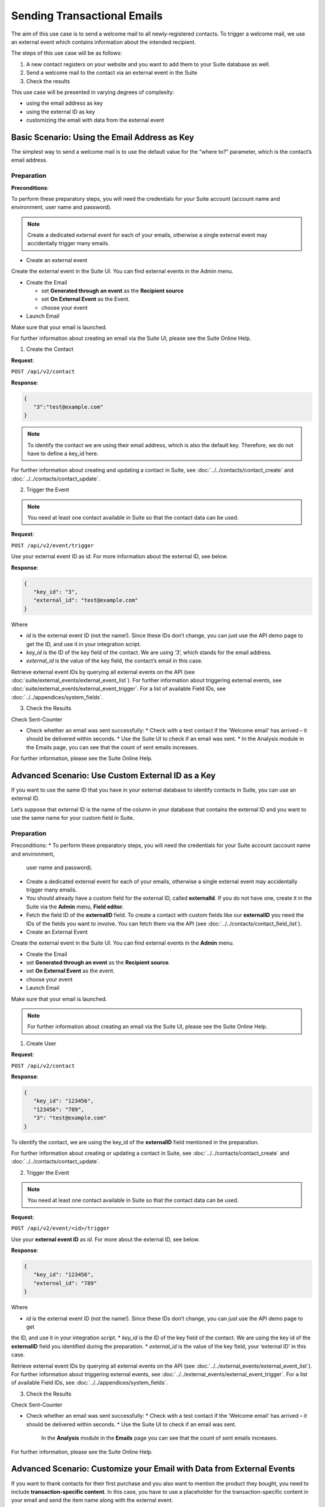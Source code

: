 Sending Transactional Emails
============================

The aim of this use case is to send a welcome mail to all newly-registered contacts.
To trigger a welcome mail, we use an external event which contains information about the intended recipient.

The steps of this use case will be as follows:

1. A new contact registers on your website and you want to add them to your Suite database as well.
2. Send a welcome mail to the contact via an external event in the Suite
3. Check the results

This use case will be presented in varying degrees of complexity:

* using the email address as key
* using the external ID as key
* customizing the email with data from the external event

Basic Scenario: Using the Email Address as Key
----------------------------------------------

The simplest way to send a welcome mail is to use the default value for the “where to?” parameter, which is the contact’s email address.

Preparation
^^^^^^^^^^^
**Preconditions**:

To perform these preparatory steps, you will need the credentials for your Suite account (account name and environment,
user name and password).

.. note:: Create a dedicated external event for each of your emails, otherwise a single external event may accidentally
          trigger many emails.

* Create an external event

Create the external event in the Suite UI. You can find external events in the Admin menu.

* Create the Email

  * set **Generated through an event** as the **Recipient source**
  * set **On External Event** as the Event.
  * choose your event

* Launch Email

Make sure that your email is launched.

For further information about creating an email via the Suite UI, please see the Suite Online Help.

1. Create the Contact

**Request**:

``POST /api/v2/contact``

**Response**:

.. code-block:: json

   {
      "3":"test@example.com"
   }

.. note:: To identify the contact we are using their email address, which is also the default key. Therefore, we do not have to
          define a key_id here.

For further information about creating and updating a contact in Suite, see :doc:`../../contacts/contact_create` and :doc:`../../contacts/contact_update`.

2. Trigger the Event

.. note:: You need at least one contact available in Suite so that the contact data can be used.

**Request**:

``POST /api/v2/event/trigger``

Use your external event ID as id. For more information about the external ID, see below.

**Response**:

.. code-block:: json

   {
      "key_id": "3",
      "external_id": "test@example.com"
   }

Where

* *id* is the external event ID (not the name!). Since these IDs don’t change, you can just use the API demo page to
  get the ID, and use it in your integration script.
* *key_id* is the ID of the key field of the contact. We are using ‘3’, which stands for the email address.
* *external_id* is the value of the key field, the contact’s email in this case.

Retrieve external event IDs by querying all external events on the API (see :doc:`suite/external_events/external_event_list`).
For further information about triggering external events, see :doc:`suite/external_events/external_event_trigger`.
For a list of available Field IDs, see :doc:`../../appendices/system_fields`.

3. Check the Results

Check Sent-Counter

* Check whether an email was sent successfully:
  * Check with a test contact if the ‘Welcome email’ has arrived – it should be delivered within seconds.
  * Use the Suite UI to check if an email was sent.
  * In the Analysis module in the Emails page, you can see that the count of sent emails increases.

For further information, please see the Suite Online Help.

Advanced Scenario: Use Custom External ID as a Key
--------------------------------------------------

If you want to use the same ID that you have in your external database to identify contacts in Suite, you can use an
external ID.

Let’s suppose that external ID is the name of the column in your database that contains the external ID and you want to
use the same name for your custom field in Suite.

Preparation
^^^^^^^^^^^

Preconditions:
* To perform these preparatory steps, you will need the credentials for your Suite account (account name and environment,
  user name and password).
* Create a dedicated external event for each of your emails, otherwise a single external event may accidentally
  trigger many emails.
* You should already have a custom field for the external ID, called **externalId**.
  If you do not have one, create it in the Suite via the **Admin** menu, **Field editor**.
* Fetch the field ID of the **externalID** field.
  To create a contact with custom fields like our **externalID** you need the IDs of the fields you want to involve. You can
  fetch them via the API (see :doc:`../../contacts/contact_field_list`).

* Create an External Event

Create the external event in the Suite UI. You can find external events in the **Admin** menu.

* Create the Email

* set **Generated through an event** as the **Recipient source**.
* set **On External Event** as the event.
* choose your event

* Launch Email

Make sure that your email is launched.

.. note:: For further information about creating an email via the Suite UI, please see the Suite Online Help.

1. Create User

**Request**:

``POST /api/v2/contact``

**Response**:

.. code-block:: json

   {
      "key_id": "123456",
      "123456": "789",
      "3": "test@example.com"
   }

To identify the contact, we are using the key_id of the **externalID** field mentioned in the preparation.

For further information about creating or updating a contact in Suite, see :doc:`../../contacts/contact_create` and :doc:`../../contacts/contact_update`.

2. Trigger the Event

.. note:: You need at least one contact available in Suite so that the contact data can be used.

**Request**:

``POST /api/v2/event/<id>/trigger``

Use your **external event ID** as *id*. For more about the external ID, see below.

**Response**:

.. code-block:: json

   {
      "key_id": "123456",
      "external_id": "789"
   }

Where

* *id* is the external event ID (not the name!). Since these IDs don’t change, you can just use the API demo page to get
the ID, and use it in your integration script.
* *key_id* is the ID of the key field of the contact. We are using the key id of the **externalID** field you identified
during the preparation.
* *external_id* is the value of the key field, your ‘external ID’ in this case.

Retrieve external event IDs by querying all external events on the API (see :doc:`../../external_events/external_event_list`).
For further information about triggering external events, see :doc:`../../external_events/external_event_trigger`.
For a list of available Field IDs, see :doc:`../../appendices/system_fields`.

3. Check the Results

Check Sent-Counter

* Check whether an email was sent successfully:
  * Check with a test contact if the ‘Welcome email’ has arrived – it should be delivered within seconds.
  * Use the Suite UI to check if an email was sent.
    In the **Analysis** module in the **Emails** page you can see that the count of sent emails increases.

For further information, please see the Suite Online Help.

Advanced Scenario: Customize your Email with Data from External Events
----------------------------------------------------------------------

If you want to thank contacts for their first purchase and you also want to mention the product they bought, you need
to include **transaction-specific content**. In this case, you have to use a placeholder for the transaction-specific content
in your email and send the item name along with the external event.

Preparation
^^^^^^^^^^^

Preconditions:
* To perform these preparatory steps, you will need the credentials for your Suite account (account name and environment,
user name and password).
* Create a dedicated external event for each of your emails, otherwise a single external event may accidentally
trigger many emails.

* Create an External Event

Create the external event in the Suite UI. You can find external events in the **Admin** menu.

* Create the Email

* set **Generated through an event** as the **Recipient source**
* set **On External Event** as the event
* choose your event

* Launch Email

Make sure that your email is launched.

.. note:: For further information about creating an email via the Suite UI, please see the Suite Online Help.

1. Create User

**Request**:

``POST /api/v2/contact``

**Response**:

.. code-block:: json

   {
      "3": "test@example.com"
   }

To identify the contact, we are using their email address, which is also the default key. Therefore, we do not have to
define a ``key_id`` here.

For further information about creating or updating a contact in Suite, see :doc:`../../contacts/contact_create` and :doc:`../../contacts/contact_update`.

2. Trigger the Event

.. note:: You need at least one contact available in Suite so that the contact data can be used.

**Request**:

``POST /api/v2/event/<id>/trigger``

The ``<id>`` is your external event ID.

**Response**:

.. code-block:: json

   {
      "key_id": "3",
      "external_id": "test@example.com"
      "data":
      {
         "global":
         {
            "itemName": "keyboard",
            "itemPrice": "123"
         }
      }
   }

Where

* *id* is the external event ID (not the name!). Since these IDs don’t change, you can just use the API demo page to
  get the ID, and use it in your integration script.
* *key_id* is the ID of the key field of the contact. We are using ‘3’ meaning the e-mail address.
* *external_id* is the value of the key field, the contact’s email in this case.
* *data* is your transaction-specific content in the form of **placeholder:value** that are included in a **global** object.

Retrieve external event IDs by querying all external events on the API (see :doc:`../../external_events/external_event_list`).
For further information about triggering external events, see :doc:`../../external_events/external_event_trigger`.
For a list of available Field IDs, see :doc:`../../appendices/system_fields`.

3. Check the Results

Check Sent-Counter

* Check whether an email was sent successfully:
  * Check with a test contact if the ‘Welcome email’ has arrived – it should be delivered within seconds.
  * Use the Suite UI to check if an email was sent. In the Analysis module in the Emails page you can see that the
    count of Sent emails increases.

.. note:: For further information, please see the Suite Online Help.
